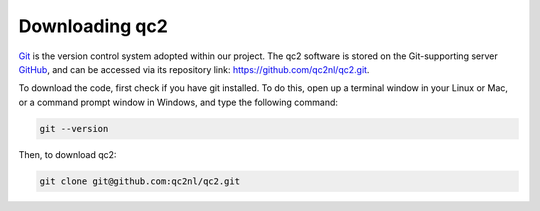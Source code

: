 Downloading qc2
===============

`Git <https://git-scm.com/>`_ is the version control system adopted within our project.
The qc2 software is stored on the Git-supporting server `GitHub <https://github.com/>`_, and can be accessed via
its repository link: `https://github.com/qc2nl/qc2.git <https://github.com/qc2nl/qc2.git>`_.

To download the code, first check if you have git installed. To do this, open up a terminal
window in your Linux or Mac, or a command prompt window in Windows, and type the following command:

.. code-block:: console

    git --version

Then, to download qc2:

.. code-block:: console

    git clone git@github.com:qc2nl/qc2.git
